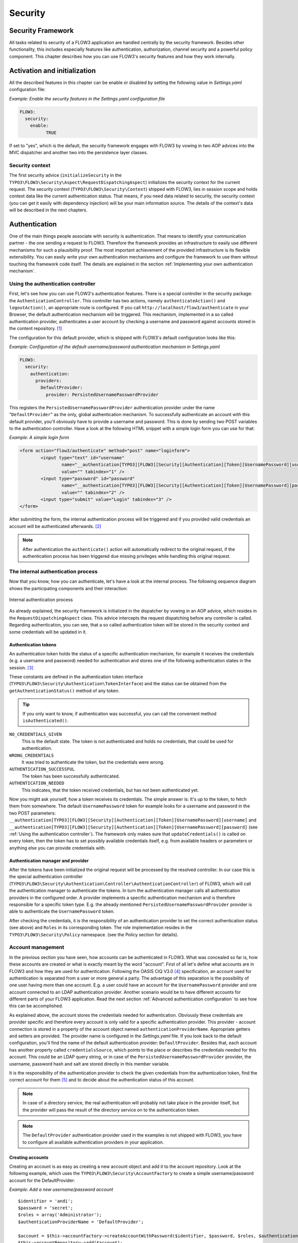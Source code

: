 .. _ch-security:

========
Security
========

.. sectionauthor:: Andreas Förthner

Security Framework
==================

All tasks related to security of a FLOW3 application are handled centrally by the security
framework. Besides other functionality, this includes especially features like
authentication, authorization, channel security and a powerful policy component. This
chapter describes how you can use FLOW3's security features and how they work internally.

Activation and initialization
=============================

All the described features in this chapter can be enable or disabled by setting the
following value in *Settings.yaml* configuration file:

*Example: Enable the security features in the Settings.yaml configuration file*

.. code-block:: yaml

	FLOW3:
	  security:
	    enable:
		  TRUE

If set to "yes", which is the default, the security framework engages with FLOW3
by vowing in two AOP advices into the MVC dispatcher and another two into the
persistence layer classes.

Security context
----------------

The first security advice (``initializeSecurity`` in the
``TYPO3\FLOW3\Security\Aspect\RequestDispatchingAspect``) initializes the security context
for the current request. The security context (``TYPO3\FLOW3\Security\Context``) shipped
with FLOW3, lies in session scope and holds context data like the current authentication
status. That means, if you need data related to security, the security context (you can
get it easily with dependency injection) will be your main information source. The details
of the context's data will be described in the next chapters.

Authentication
==============

One of the main things people associate with security is authentication. That means to
identify your communication partner - the one sending a request to FLOW3. Therefore the
framework provides an infrastructure to easily use different mechanisms for such a
plausibility proof. The most important achievement of the provided infrastructure is its
flexible extensibility. You can easily write your own authentication mechanisms and
configure the framework to use them without touching the framework code itself. The
details are explained in the section  :ref:`Implementing your own authentication mechanism`.

.. _Using the authentication controller:

Using the authentication controller
-----------------------------------

First, let's see how you can use FLOW3's authentication features. There is a special
controller in the security package: the ``AuthenticationController``. This controller has
two actions, namely ``authenticateAction()`` and ``logoutAction()``, an appropriate route
is configured. If you call ``http://localhost/flow3/authenticate`` in your Browser, the
default authentication mechanism will be triggered. This mechanism, implemented in a so
called authentication provider, authenticates a user account by checking a username and
password against accounts stored in the content repository. [#]_

The configuration for this default provider, which is shipped with FLOW3's default
configuration looks like this:

*Example: Configuration of the default username/password authentication mechanism in Settings.yaml*

.. code-block:: yaml

	FLOW3:
	  security:
	    authentication:
	      providers:
	        DefaultProvider:
	          provider: PersistedUsernamePasswordProvider

This registers the ``PersistedUsernamePasswordProvider`` authentication provider under
the name "``DefaultProvider``" as the only, global authentication mechanism. To
successfully authenticate an account with this default provider, you'll obviously have to
provide a username and password. This is done by sending two POST variables to the
authentication controller. Have a look at the following HTML snippet with a simple login
form you can use for that:

*Example: A simple login form*

.. code-block:: html

	<form action="flow3/authenticate" method="post" name="loginform">
		<input type="text" id="username"
			name="__authentication[TYPO3][FLOW3][Security][Authentication][Token][UsernamePassword][username]"
			value="" tabindex="1" />
		<input type="password" id="password"
			name="__authentication[TYPO3][FLOW3][Security][Authentication][Token][UsernamePassword][password]"
			value="" tabindex="2" />
		<input type="submit" value="Login" tabindex="3" />
	</form>

After submitting the form, the internal authentication process will be triggered and if
you provided valid credentials an account will be authenticated afterwards. [#]_

.. note::

	After authentication the ``authenticate()`` action will automatically redirect to the
	original request, if the authentication process has been triggered due missing privileges
	while handling this original request.

The internal authentication process
-----------------------------------

Now that you know, how you can authenticate, let's have a look at the internal process.
The following sequence diagram shows the participating components and their interaction:

.. figure:: /Images/TheDefinitiveGuide/PartIII/Security_BasicAuthenticationProcess.png
	:align: center
	:width: 400pt
	:alt: Internal authentication process

	Internal authentication process

As already explained, the security framework is initialized in the dispatcher by vowing in
an AOP advice, which resides in the ``RequestDispatchingAspect`` class. This advice
intercepts the request dispatching before any controller is called. Regarding
authentication, you can see, that a so called authentication token will be stored in the
security context and some credentials will be updated in it.

Authentication tokens
~~~~~~~~~~~~~~~~~~~~~

An authentication token holds the status of a specific authentication mechanism, for
example it receives the credentials (e.g. a username and password) needed for
authentication and stores one of the following authentication states in the session. [#]_

These constants are defined in the authentication token interface
(``TYPO3\FLOW3\Security\Authentication\TokenInterface``) and the status can be obtained
from the ``getAuthenticationStatus()`` method of any token.

.. tip::

	If you only want to know, if authentication was successful, you can call the
	convenient method ``isAuthenticated()``.

``NO_CREDENTIALS_GIVEN``
	This is the default state. The token is not authenticated and holds no credentials,
	that could be used for authentication.
``WRONG_CREDENTIALS``
	It was tried to authenticate the token, but the credentials were wrong.
``AUTHENTICATION_SUCCESSFUL``
	The token has been successfully authenticated.
``AUTHENTICATION_NEEDED``
	This indicates, that the token received credentials, but has not been authenticated yet.

Now you might ask yourself, how a token receives its credentials. The simple answer
is: It's up to the token, to fetch them from somewhere. The default ``UsernamePassword``
token for example looks for a username and password in the two POST parameters:
``__authentication[TYPO3][FLOW3][Security][Authentication][Token][UsernamePassword][username]`` and
``__authentication[TYPO3][FLOW3][Security][Authentication][Token][UsernamePassword][password]`` (see
:ref:`Using the authentication controller`). The framework only makes sure that
``updateCredentials()`` is called on every token, then the token has to set possibly
available credentials itself, e.g. from available headers or parameters or anything else
you can provide credentials with.

Authentication manager and provider
~~~~~~~~~~~~~~~~~~~~~~~~~~~~~~~~~~~

After the tokens have been initialized the original request will be processed by the
resolved controller. In our case this is the special authentication controller
(``TYPO3\FLOW3\Security\Authentication\Controller\AuthenticationController``)
of FLOW3, which will call the authentication manager to authenticate the tokens. In turn
the authentication manager calls all authentication providers in the configured order. A
provider implements a specific authentication mechanism and is therefore responsible for
a specific token type. E.g. the already mentioned ``PersistedUsernamePasswordProvider``
provider is able to authenticate the ``UsernamePassword`` token.

After checking the credentials, it is the responsibility of an authentication provider to
set the correct authentication status (see above) and ``Roles`` in its corresponding token.
The role implementation resides in the ``TYPO3\FLOW3\Security\Policy`` namespace. (see the
Policy section for details).

.. _Account management:

Account management
------------------

In the previous section you have seen, how accounts can be authenticated in FLOW3. What
was concealed so far is, how these accounts are created or what is exactly meant by the
word "account". First of all let's define what accounts are in FLOW3 and how they are used
for authentication. Following the OASIS CIQ V3.0 [#]_ specification, an account used for
authentication is separated from a user or more
general a party. The advantage of this separation is the possibility of one user having
more than one account. E.g. a user could have an account for the ``UsernamePassword``
provider and one account connected to an LDAP authentication provider. Another scenario
would be to have different accounts for different parts of your FLOW3 application. Read
the next section :ref:`Advanced authentication configuration` to see how this can be
accomplished.

As explained above, the account stores the credentials needed for authentication.
Obviously these credentials are provider specific and therefore every account is only
valid for a specific authentication provider. This provider - account connection is stored
in a property of the account object named ``authenticationProviderName``. Appropriate
getters and setters are provided. The provider name is configured in the *Settings.yaml*
file. If you look back to the default configuration, you'll find the name of the default
authentication provider: ``DefaultProvider``. Besides that, each account has another
property called ``credentialsSource``, which points to the place or describes the
credentials needed for this account. This could be an LDAP query string, or in case of the
``PersistedUsernamePasswordProvider`` provider, the username, password hash and salt are
stored directly in this member variable.

It is the responsibility of the authentication provider to check the given credentials
from the authentication token, find the correct account for them [#]_ and to decide about
the authentication status of this account.

.. note::

	In case of a directory service, the real authentication will probably not take place
	in the provider itself, but the provider will pass the result of the directory service
	on to the authentication token.

.. note::

	The ``DefaultProvider`` authentication provider used in the examples is not shipped
	with FLOW3, you have to configure all available authentication providers in your application.

Creating accounts
~~~~~~~~~~~~~~~~~

Creating an account is as easy as creating a new account object and add it to the account
repository. Look at the following example, which uses the ``TYPO3\FLOW3\Security\AccountFactory``
to create a simple username/password account for the DefaultProvider:

*Example: Add a new username/password account* ::

	$identifier = 'andi';
	$password = 'secret';
	$roles = array('Administrator');
	$authenticationProviderName = 'DefaultProvider';

	$account = $this->accountFactory->createAccountWithPassword($identifier, $password, $roles, $authenticationProviderName);
	$this->accountRepository->add($account);

The way the credentials are stored internally is completely up to the authentication provider.
The ``PersistedUsernamePasswordProvider`` uses the
``TYPO3\FLOW3\Security\Cryptography\HashService`` to verify the given password. In the
example above, the given plaintext password will be securely hashed by the ``HashService``.
The hashing is the main magic happening in the ``AccountFactory`` and the reason why we don't
create  the account object directly. If you want to learn more about secure password hashing
in FLOW3, you should read the section about :ref:`Cryptography` below. You can also see, that there
is an array of roles added to the account. This is used by the policy system and will be
explained in the according section below.

.. note::

	This example expects the account factory and account repository to be available in
	``$this->accountFactory`` and ``$this->accountRepository`` respectively. If you
	use this snippet in an action controller, these can be injected very easily by
	dependency injection.

.. _Advanced authentication configuration:

Advanced authentication configuration
-------------------------------------

Parallel authentication
~~~~~~~~~~~~~~~~~~~~~~~

Now that you have seen all components, taking part in the authentication process, it is
time to have a look at some advance configuration possibilities. Just to remember, here is
again the configuration of the default authentication provider:

.. code-block:: yaml

	security:
	  authentication:
	    providers:
	      DefaultProvider:
	        provider: PersistedUsernamePasswordProvider

If you have a closer look at this configuration, you can see, that the word providers is
plural. That means, you have the possibility to configure more than one provider and use
them in "parallel".

.. note::

	You will have to make sure, that each provider has a unique name. In the example above
	the provider name is ``DefaultProvider``.

*Example: Configuration of two authentication providers*

.. code-block:: yaml

	security:
	  authentication:
	    providers:
	      MyLDAPProvider:
	        provider: TYPO3\MyCoolPackage\Security\Authentication\MyLDAPProvider
	        providerOptions: 'Some LDAP configuration options'
	      DefaultProvider:
	        provider: PersistedUsernamePasswordProvider

This will advice the authentication manager to first authenticate over the LDAP provider
and if that fails it will try to authenticate the default provider. So this configuration
can be seen as an authentication fallback chain, of course you can configure as many
providers as you like, but keep in mind that the order matters.

.. note::

	As you can see in the example, the LDAP provider is provided with some options. These
	are specific configuration options for each provider, have a look in the detailed
	description to know if a specific provider needs more options to be configured and
	which.

Multi-factor authentication strategy
~~~~~~~~~~~~~~~~~~~~~~~~~~~~~~~~~~~~

There is another configuration option to realize a multi-factor-authentication. It
defaults to ``oneToken``. A configurable authentication strategy of ``allTokens`` forces
the authentication manager to always authenticate all configured providers and to make
sure that every single provider returned a positive authentication status to one of its
tokens. The authentication strategy ``atLeastOneToken`` will try to authenticate as many
tokens as possible but at least one. This is helpful to realize policies with additional
security only for some resources (e.g. SSL client certificates for an admin backend).

.. code-block:: yaml

	configuration:
	  security:
	    authentication:
	      authenticationStrategy: allTokens

Reuse of tokens and providers
~~~~~~~~~~~~~~~~~~~~~~~~~~~~~

There is another configuration option for authentication providers called ``tokenClass``,
which can be specified in the provider settings. By this option you can specify which
token should be used for a provider. Remember the token is responsible for the credentials
retrieval, i.e. if you want to authenticate let's say via username and password this setting
enables to to specify where these credentials come from. So e.g. you could reuse the one
username/password provider class and specify, whether authentication credentials are sent
in a POST request or set in an HTTP Basic authentication header.

*Example: Specifying a specific token type for an authentication provider*

.. code-block:: yaml

	security:
	  authentication:
	    providers:
	      DefaultProvider:
	        provider: PersistedUsernamePasswordProvider
	        tokenClass: UsernamePasswordHttpBasic

.. _Request Patterns:

Request Patterns
~~~~~~~~~~~~~~~~

Now that you know about the possibility of configuring more than one authentication
provider another scenario may come to your mind. Just imagine an application with two
areas: One user area and one administration area. Both must be protected, so we need some
kind of authentication. However for the administration area we want a stronger
authentication mechanism than for the user area. Have a look at the following provider
configuration:

*Example: Using request patterns*

.. code-block:: yaml

	security:
	  authentication:
	    providers:
	      MyLDAPProvider:
	        provider: TYPO3\MyCoolPackage\Security\Authentication\MyLDAPProvider
	        providerOptions: 'Some LDAP configuration options'
	        requestPatterns:
	         controllerObjectName: TYPO3\MyApplication\AdministrationArea\.*
	      DefaultProvider:
	        provider: PersistedUsernamePasswordProvider
	        requestPatterns:
	         controllerObjectName: TYPO3\MyApplication\UserArea\.*

Look at the new configuration option ``requestPatterns``. This enables or disables an
authentication provider, depending on given patterns. The patterns will look into the
data of the current request and tell the authentication system, if they match or not.
The patterns in the example above will match, if the controller object name of the current
request (the controller to be called) matches on the given regular expression. If a
pattern does not match, the corresponding provider will be ignored in the whole
authentication process. In the above scenario this means, all controllers responsible for
the administration area will use the LDAP authentication provider, the user area
controllers will be authenticated by the default username/password provider.

.. note::

	You can use more than one pattern in the configuration. Then the provider will only be
	active, if all patterns match on the current request.

.. tip::

	There can be patterns that match on different data of the request. Just imagine an IP
	pattern, that matches on the request IP. You could, e.g. provide different
	authentication mechanisms for people coming from your internal network, than for
	requests coming from the outside.

.. tip::

	You can easily implement your own pattern. Just implement the interface
	``TYPO3\FLOW3\Security\RequestPatternInterface`` and configure the pattern with its
	full qualified namespace.

:title:`Available request patterns`

+----------------------+------------------------+------------------------------------------+
+ Request Pattern      + Match criteria         + Configuration options                    +
+======================+========================+==========================================+
+ controllerObjectName + Matches on the object  + Expects one regular expression, to       +
+                      + name of the controller + match on the object name.                +
+                      + that has been resolved +                                          +
+                      + by the MVC dispatcher  + For example.:                            +
+                      + for the current .      +                                          +
+                      + request                + ``My\Application\AdministrationArea\.*`` +
+----------------------+------------------------+------------------------------------------+

Authentication entry points
---------------------------

One question that has not been answered so far is: what happens if the authentication
process fails? In this case the authentication manager will throw an
``AuthenticationRequired`` exception. It might not be the best idea to let this exception
settle its way up to the browser, right? Therefore we introduced a concept called
authentication entry points. These entry points catch the mentioned exception and should
redirect the user to a place where she can provide proper credentials. This could be a
login page for the username/password provider or an HTTP header for HTTP authentication. An
entry point can be configured for each authentication provider. Look at the following
example, that redirects to a login page (Using the ``WebRedirect`` entry point).

*Example: Redirect an ``AuthenticationRequired`` exception to the login page*

.. code-block:: yaml

	security:
	  authentication:
	    providers:
	      DefaultProvider:
	        provider: PersistedUsernamePasswordProvider
	        entryPoint: 'WebRedirect'
	        entryPointOptions:
	            uri: 'login/'

.. note::

	Of course you can implement your own entry point and configure it by using its full
	qualified class name. Just make sure to implement the
	``TYPO3\FLOW3\Security\Authentication\EntryPointInterface`` interface.

.. tip::

	If a request has been intercepted by an ``AuthenticationRequired`` exception, this
	request will be stored in the security context. By this, the authentication process
	can resume this request afterwards. Have a look at the FLOW3 authentication controller
	if you want to see this feature in action.

:title:`Available authentication entry points`

+--------------+---------------------------+---------------------------------------------+
+ Entry Point  + Description               + Configuration options                       +
+==============+===========================+=============================================+
+ WebRedirect  + Triggers an HTTP redirect + Expects an associtative array with          +
+              + to a given uri.           + one entry.                                  +
+              + that has been resolved    +                                             +
+              + by the MVC dispatcher     + For example.:                               +
+              + for the current .         +                                             +
+              + request                   + ``uri: login/``                             +
+--------------+---------------------------+---------------------------------------------+
+ HttpBasic    + Adds a WWW-Authenticate   + Optionally takes an option realm, which     +
+              + header to the response,   + will be displayed in the authentication     +
+              + which will trigger the    + prompt.                                     +
+              + browsers authenticaiton   +                                             +
+              + form.                     +                                             +
+--------------+---------------------------+---------------------------------------------+

.. _Authentication mechanisms shipped with FLOW3:

Authentication mechanisms shipped with FLOW3
--------------------------------------------

This section explains the details of each authentication mechanism shipped with FLOW3.
Mainly the configuration options and usage will be exposed, if you want to know more about
the entire authentication process and how the components will work together, please have a
look in the previous sections.

Simple username/password authentication
~~~~~~~~~~~~~~~~~~~~~~~~~~~~~~~~~~~~~~~

*Provider*

The implementation of the corresponding authentication provider resides in the class
``TYPO3\FLOW3\Security\Authentication\Provider\PersistedUsernamePasswordProvider``.
It is able to authenticate tokens of the type
``TYPO3\FLOW3\Security\Authentication\Token\UsernamePassword``. It expects a credentials
array in the token which looks like that::

	array(
	  'username' => 'admin',
	  'password' => 'plaintextPassword'
	);

It will try to find an account in the ``TYPO3\FLOW3\Security\AccountRepository`` that has
the username value as account identifier and fetch the credentials source, which has to be
in the following format: ``HashOfThePassword,Salt``

.. tip::

	You should always use the FLOW3 hash service to generate hashes! This will make sure
	that you really have secure hashes.

The provider will explode the credentials source by the "," and try to authenticate the
token by asking the FLOW3 hash service to verfiy the hashed password against the given
plaintext password in from the token.
If you want to know more about accounts and how you can create them, look in the
corresponding section above.

* Token*

The username/password token is implemented in the class
``TYPO3\FLOW3\Security\Authentication\Token\UsernamePassword``. It fetches the credentials
from the HTTP POST data, look at the following program listing for details::

	$postArguments = $this->environment->getRawPostArguments();
	$username = \TYPO3\FLOW3\Reflection\ObjectAccess::getPropertyPath($postArguments,
	    '__authentication.TYPO3.FLOW3.Security.Authentication.Token.UsernamePassword.username');
	$password = \TYPO3\FLOW3\Reflection\ObjectAccess::getPropertyPath($postArguments,
	    '__authentication.TYPO3.FLOW3.Security.Authentication.Token.UsernamePassword.password'');

.. note::

	The token expects a plaintext password in the POST data. That does not mean, you have
	to transfer plaintext passwords, however it is not the responsibility of the
	authentication layer to encrypt the transfer channel. Look in the section about
	:ref:`Channel security` for any details.

.. _Implementing your own authentication mechanism:

Implementing your own authentication mechanism
----------------------------------------------

One of the main goals for the authentication architecture was to provide an easily
extensible infrastructure. Now that the authentication process has been explained, you'll
here find the steps needed to implement your own authentication mechanism:

*Authentication token*

You'll have to provide an authentication token, that implements the interface
``TYPO3\FLOW3\Security\Authentication\TokenInterface``:

#. The most interesting method is ``updateCredentials()``. There you'll get the current
request and you'll have to make sure that credentials sent from the client will be
fetched and stored in the token.

#. Implement the remaining methods of the interface. These are  mostly getters and setters,
have a look in one of the existing  tokens (for example
``TYPO3\FLOW3\Security\Authentication\Token\UsernamePassword``), if you need more
information.

*Authentication provider*

After that you'll have to implement your own authentication strategy by providing a class,
that implements the interface
``TYPO3\FLOW3\Security\Authentication\AuthenticationProviderInterface``:

#. In the constructor you will get the name, that has been configured for the provider and
an optional options array. Basically you can decide on your own which options you need
and how the corresponding yaml configuration will look like.

#. Then there has to be a ``canAuthenticate()`` method, which gets an authentication token
and returns a boolean value whether your provider can authenticate that token or not.
Most likely you will call ``getAuthenticationProviderName()`` on the token and check,
if it matches the provider name given to you in your provider's constructor. In
addition to this, the method ``getTokenClassNames()`` has to return an array with all
authentication token classes, your provider is able to authenticate.

#. All the magic will happen in the ``authenticate()`` method, which will get an appropriate
authentication token. Basically you could do whatever you want in this method, the
only thing you'll have to make sure is to set the correct status (possible values are
defined as constants in the token interface and explained above). If authentication
succeeds you might also want to set an account in the given token, to add some roles
to the current security context. However, here is the recommended way of what should
be done in this method and if you don't have really good reasons, you shouldn't
deviate from this procedure.

  #. Get the credentials provided by the client from the authentication token
     (``getCredentials()``)

  #. Retrieve the corresponding account object from the account repository, which
     you should inject into your provider by dependency injection. The repository
     provides a convenient find method for this task:
     ``findActiveByAccountIdentifierAndAuthenticationProviderName()``.

  #. The ``credentialsSource`` property of the account will hold the credentials
     you'll need to compare or at least the information, where these credentials lie.

  #. Start the authentication process (e.g. compare credentials/call directory service/...).

  #. Depending on the authentication result, set the correct status in the
     authentication token, by ``calling setAuthenticationStatus()``.

  #. Set the account in the authentication token, if authentication succeeded. This
     will add the roles of this token to the security context.

Authorization
=============

In this section we will deal with the authorization features of FLOW3. You won't find any
advices, how to configure access rights here, please refer to the next section about
:ref:`Access Control Lists`, which form the default method to model and configure access
rules.

Authorize method invocations
----------------------------

The most general thing, which you want to protect in every
application is the invocation of certain methods. By controlling, which
methods are allowed to be called and which not, it can be globally
ensured, that no unprivileged action will be executed at any time. This
is what you would usually do, by adding an access check at the beginning
of your privileged method. In FLOW3, there is the opportunity to enforce
these checks without touching the actual method at all. Of course
FLOW3's AOP features are used to realize this completely new perspective
on authorization. If you want to learn more about AOP, please refer to
the corresponding chapter in this reference.

First, let's have a look at the following sequence diagram to get an overview of what is
happening when an authorization decision is formed and enforced:

.. figure:: /Images/TheDefinitiveGuide/PartIII/Security_BasicAuthorizationProcess.png
	:align: center
	:width: 400pt
	:alt: How an authorization decision is formed and enforced in FLOW3

	How an authorization decision is formed and enforced in FLOW3

As already said, the whole authorization starts with an intercepted method, or in other
words with a method that should be protected and only be called by privileged users. In
the chapter about AOP you've already read, that every method interception is implemented
in a so called advice, which resides in an aspect class. Here we are: the
``TYPO3\FLOW3\Security\Aspect\PolicyEnforcementAspect``. Inside this aspect there is the
``enforcePolicy()`` advice, which hands over to FLOW3's authorization components.

The next thing to be called is a security interceptor. This interceptor calls the
authentication manager before it continues with the authorization process, to make sure
that the authentication status is up to date. Then an access decision manager is called,
which has to decide, if it is allowed to call the intercepted method. If not it throws an
access denied exception. If you want, you could implement your own access decision manager.
However, there is a very flexible one shipped with FLOW3
(``TYPO3\FLOW3\Security\Authorization\AccessDecisionVoterManager``), which uses the
following voting process to meet its decision:

#. Check for registered access decision voters.

#. Ask every voter, to vote for the given method call (or join point in AOP nomenclature).

#. Count the votes and grant access, if there is at least one ``VOTE_GRANT`` vote and no
   ``VOTE_DENY`` vote. In all other cases an access denied exception will be thrown.

*On access decision voters*

As you have seen, the default way of deciding on access is done by voting. This makes the
whole authorization process very flexible and very easily extensible. You can at any time
write your own voter classes and register them, just make sure to implement the interface
``TYPO3\FLOW3\Security\Authorization\AccessDecisionVoterInterface``. Then you have to
register your custom voter as shown below:

.. code-block:: yaml

	security:
	  authorization:
	    accessDecisionVoters: [TYPO3\FLOW3\Security\Authorization\Voter\Policy, MyCompany\MyPackage\Security\MyCustomVoter]

.. note::

	By default there is always one voter registered:
	``TYPO3\FLOW3\Security\Authorization\Voter\Policy``. This voter connects the
	authorization system to the policy component, by returning a vote depending on the
	configured security policy. Read the section about Policies, to learn more about the
	default policy handling in FLOW3.

If asked, each voter has to return one of the three possibles votes: grant, deny or
abstain. There are appropriate constants defined in the voter interface, which you should
use for that. You might imagine that a voter has to return an abstain vote, if it is not
able to give a proper grant or deny vote.

Now it could be the case that all registered voters abstain. Usually the access decision
manager will deny access then. However, you can change that behavior by configuring the
following option:

.. code-block:: yaml

	security:
	  authorization:
	    allowAccessIfAllVotersAbstain: FALSE

Application firewall
--------------------

Besides the AOP powered authorization, there is another line of defense: the filter
firewall. This firewall is triggered directly when a request arrives at the MVC dispatcher.
After that the request is analyzed and can be blocked/filtered out. This adds a second
level of security right at the beginning of the whole framework run, which means
that a minimal amount of potentially insecure code will be executed before that.

.. figure:: /Images/TheDefinitiveGuide/PartIII/Security_FilterFirewall.png
	:align: center
	:width: 400pt
	:alt: Blocking request with FLOW3's filter firewall

	Blocking request with FLOW3's filter firewall

The firewall itself is added to the MVC dispatcher by AOP, to completely decouple security
from the MVC framework and to have the possibility of disabling security. Blocking
requests with the firewall is not a big thing at all, basically a request filter object is
called, which consists of a request pattern and a security interceptor. The simple rules
is: if the pattern matches on the request, the interceptor is invoked.
:ref:`Request Patterns` are also used by the authentication components and are explained
in detail there. Talking about security interceptors: you already know the policy
enforcement interceptor, which triggers the authorization process. Here is a table of
available interceptors, shipped with FLOW3:

.. note::

	Of course you can implement your own interceptor. Just make sure to implement the
	interface: ``TYPO3\FLOW3\Security\Authorization\InterceptorInterface``.

:title:`FLOW3's built-in security interceptors`

+-----------------------+---------------------------------------+
+ Security interceptor  + Invocation action                     +
+=======================+=======================================+
+ PolicyEnforcement     + Triggers the authorization process as +
+                       + described one section above.          +
+-----------------------+---------------------------------------+
+ RequireAuthenticaiton + Calls the authentication manager to   +
+                       + authenticate all active tokens for    +
+                       + the current request.                  +
+-----------------------+---------------------------------------+

Of course you are able to configure as many request filters as
you like. Have a look at the following example to get an idea how a
firewall configuration will look like:

*Example: Firewall configuration in the Settings.yaml file*

.. code-block:: yaml

	TYPO3:
	  FLOW3:
	    security:
	      firewall:
	        rejectAll: FALSE

	        filters:
	          -
	            patternType:  'URI'
	            patternValue: '/some/url/.*'
	            interceptor:  'AccessGrant'
	          -
	            patternType:  'URI'
	            patternValue: '/some/url/blocked.*'
	            interceptor:  'AccessDeny'
	          -
	            patternType:  'MyCompany\MyPackage\Security\MyOwnRequestPattern'
	            patternValue: 'some pattern value'
	            interceptor:  'MyCompany\MyPackage\Security\MyOwnSecurityInterceptor'

As you can see, you can easily use your own implementations for request patterns and
security interceptors.

.. note::

	You might have noticed the ``rejectAll`` option. If this is set to ``yes``,
	only request which are explicitly allowed by a request filter will be able
	to pass the firewall.

.. _Access Control Lists:

Policies aka Access Control Lists (ACLs)
========================================

This section will introduce the recommended and default way of connecting authentication
with authorization. The special and really powerful part of FLOW3's way is the possibility
to do that completely declarative. This gives you the possibility to change the security
policy of your application without touching any PHP code. The policy system deals with
three major objects, which are explained below: roles, resources and acl entries. All
policy definitions are configured in the ``Policy.yaml`` files.

*Roles*

In the section about authentication so called roles were introduced. A role can be
attached to a user's security context, to determine which privileges should be granted to
her. I.e. the access rights of a user are decoupled from the user object itself, making it
a lot more flexible, if you want to change them. In FLOW3 a role is mainly just a string,
which must be unique in the whole FLOW3 instance. Following there is an example
configuration, that will proclaim the roles ``Administrator``, ``Customer``, and
``PrivilegedCustomer`` to the system.

*Example: roles definition in the Policy.yaml file*

.. code-block:: yaml

	roles:
	  Administrator: []
	  Customer: []
	  PrivilegedCustomer: [Customer]

The role ``PrivilegedCustomer`` is configured as a sub role of ``Customer``, for
example it will inherit the privileges from the ``Customer`` role.

FLOW3 will always add the magic ``Everybody`` role, which you don't have to
configure yourself. This role will also be present, if no account is authenticated.

Likewise, the magic role ``Anonymous`` is added to the security context if a user
is not authenticated.

*Resources*

The counterpart to roles are resources. A resource in general is an object, you want to
protect, for example you want to configure which roles are allowed to access a certain
resource. The policy configuration deals with method and entity resources.

Entity resources are related to content security, which are explained in the
:ref:`Content security` section below. In this section we will deal with method
resources only.

*Example: resources definition in the Policy.yaml file*

.. code-block:: yaml

	resources:
	  methods:
	    listMethods: 'method(TYPO3\FooPackage\SomeClass->list.*())'
	    updateMethods: 'method(TYPO3\FooPackage\SomeClass->update.*())'
	    deleteMethods: 'method(TYPO3\FooPackage\.*->delete.*(force == TRUE))'
	    modifyMethods: 'TYPO3_FooPackage_update || TYPO3_FooPackage_delete'

Each resource is defined by a unique name [#]_ and a so called pointcut expression.
Practically a pointcut expression is a regular expression that matches on certain methods.
There are more pointcut expressions you can use to describe the methods addressed by a
specific resource, the whole syntax is described in detail in the chapter about AOP.

.. tip:

	To make your resource definitions better readable you can cascade them by connecting
	two or more via logical operators. In the above example this is shown in the
	configuration of the third resource. Again the details about combined pointcuts are
	described in the AOP reference.

*ACL entries*

The last step is to connect resources with roles by assigning access privileges. Let's
have a look at an example for such ACL entries:

*Example: ACL entry definitions in the Policy.yaml file*

.. code-block:: yaml

	acls:
	  Administrator:
	    methods:
	      listMethods:         GRANT
	      updateMethods:       GRANT
	      deleteMethods:       GRANT
	  Customer:
	    methods:
	      listMethods:         GRANT
	  PrivilegedCustomer:
	    methods:
	      updateMethods:       GRANT
	      deleteMethods:       DENY

This will end up in ``Administrators`` being able to call all ``update*`` and ``list*``
methods in the class ``SomeClass`` and all ``delete*`` methods no matter which class in
the whole package ``FooPackage``. However, ``Customers`` are only able to call the ``list*``
methods, while ``PrivilegedCustomers`` are also allowed to call the ``update*`` methods.
And all this without touching one line of PHP code, isn't that convenient?

*Privilege evaluation*

Privilege evaluation is a really complex task, when you think carefully about it. However,
if you remember the following two rules, you will have no problems or unexpected behaviour
when writing your policies:

1. If a DENY privilege is configured for one of the user's roles, access will be denied
	no matter how many grant privileges there are in other roles.

2. If no privilege has been defined for any of the user's roles, access will be denied.

*Runtime constraints*

Runtime constraints are a very powerful feature of FLOW3's AOP framework. A full reference
of the possibilities can be found in the AOP chapter of this documentation. However, this
features was mainly implemented to support sophisticated policy definitions and therefore
here is a short introduction by two simple examples on how to use it:

*Example: runtime constraints usage in the security policy*

.. code-block:: yaml

	-
	  resources:
	    methods:
	      TYPO3_FooPackage_firstResource: 'method(TYPO3\FooPackage\SomeClass->updateProject(title != "FLOW3"))'
	      TYPO3_FooPackage_secondResource: TYPO3_FooPackage_firstResource && evaluate(current.securityContext.party.name == "Andi")

The above configuration defines a resource that matches on the ``updateProject`` method
only if it is not called with the ``title`` argument equal to "FLOW3". The second resource
matches if the first one matches and the ``name`` property of the currently authenticated
``party`` is equal to "Andi".

.. _Content security:

Content security
================

Security for persisted objects
------------------------------

.. warning::

	**This section is not complete yet!**

	* TODO: Explain query rewriting via aspect to the persistence layer
	* NOTE: Content security not working for DQL queries currently (only QOM!)

.. code-block:: yaml

	resources:
	  entities:
	    Acme_MyPackage_Domain_Model_Customer:
	      Acme_MyPackage_Customers_All: 'ANY'
	      Acme_MyPackage_Customers_Vip: 'this.vip == TRUE'
	      Acme_MyPackage_Customers_Me: 'current.securityContext.account == this.account && this.account != NULL'

The ``Acme_MyPacakge_Customer_All`` resource will match any customer object.
The ``Acme_MyPacakge_Customer_Vip`` resource matches all customer's which have their
``vip`` attribute set.
The ``Acme_MyPackage_Customer_Me`` resource matches any customer object whose account
property matches the currently logged in account.

* if an entity resource is defined, access is denied automatically to all who don't
  have access granted to that new resource explicitly defined in the ACLs.
* if there is no ``ANY`` resource defined, only objects explicitly matched by one of
  the other resources are denied by default.
* if there is a ``ANY`` resource define, all objects of this type will be denied for
  all users not have a grant privilege for this ``ANY`` resource.
* The key ``Acme_MyPackage_Domain_Model_Customer`` has to reflect the full qualified
  class name of your entity, while '\' is replaced by '_' due to YAML syntax
  constraints.
* The ``DENY`` privilege works the same as for methods. If it is set for one of the
  resources you will never see entities matched by this resource, no matter how many
  ``GRANT`` privileges there might be set for other roles you also have.


Security for files aka secure downloads
---------------------------------------

* add publishing configuration to resource objects
* publishing in subfolder named like session id
* optimization with role subdirs -> only publish once for a role
* server specific restriction publishing like .htaccess files for apache

Fluid (view) integration
========================

Now that the policy is technically enforced, these rules should also be reflected in the
view. E.g. a button or link to delete a customer should not be shown, if the user has not
the privilege to do so. If you are using the recommended Fluid templating engine, you can
simply use the security view helpers shipped with Fluid. Otherwise you would have to ask
the policy service (``TYPO3\FLOW3\Security\Policy\PolicyService``) for the current
privilege situation and implement the view logic on your own, however this seems not to be
the best idea one can have. Below you'll find a short description of the available Fluid
view helpers.

``ifAccess`` view helper
------------------------

This view helper implements an ifAccess/else condition, have a look at the following
example, which should be more or less self-explanatory:

*Example: the ifAccess view helper*

.. code-block:: xml

	<f:security.ifAccess resource="someResource">
		This is being shown in case you have access to the given resource
	</f:security.ifAccess>

	<f:security.ifAccess resource="someResource">
		<f:then>
			This is being shown in case you have access.
		</f:then>
		<f:else>
			This is being displayed in case you do not have access.
		</f:else>
	</f:security.ifAccess>

As you can imagine, the main advantage is, that the view will automatically reflect the
configured policy rules, without the need of changing any template code.

``ifHasRole`` view helper
-------------------------

This view helper is pretty similar to the ``ifAccess`` view helper, however it does not
check the access privilege for a given resource, but the availability of a certain role.
For example you could check, if the current user has the ``Administrator`` role assigned:

*Example: the ifHasRole view helper*

.. code-block:: xml

	<f:security.ifHasRole role="Administrator">
		This is being shown in case you have the Administrator role (aka role).
	</f:security.ifHasRole>

	<f:security.ifHasRole role="Administrator">
		<f:then>
			This is being shown in case you have the role.
		</f:then>
		<f:else>
			This is being displayed in case you do not have the role.
		</f:else>
	</f:security.ifHasRole>

.. _Channel security:

Channel security
================

Currently channel security is an open task. Stay tuned for great features!

.. _Cryptography:

Cryptography
============

Hash service
------------

* hashing/verifying hashes
* special hashing strategies/algorithms
* random number generation

RSA wallet service
------------------

* CLI commands to save keys
* encrypting/decrypting/verifying signatures

.. _http://www.oasis-open.org/committees/tc_home.php?wg_abbrev=ciq:  http://www.oasis-open.org/committees/tc_home.php?wg_abbrev=ciq

-----

.. [#] The details about the ``PersistedUsernamePasswordProvider`` provider are explained
	below, in the section about :ref:`Authentication mechanisms shipped with FLOW3`.

.. [#] If you don't know any credentials, you'll have to read the section about
	:ref:`Account management`

.. [#] Well, it holds them in member variables, but lies itself in the security context,
	which is a class configured as scope session.

.. [#] The specification can be downloaded from
	`http://www.oasis-open.org/committees/tc_home.php?wg_abbrev=ciq`_. The implementation of
	this specification resides in the "Party" package, which is part of the official FLOW3
	distribution.

.. [#] The ``AccountRepository`` provides a convenient find method called
	``findActiveByAccountIdentifierAndAuthenticationProviderName()``
	for this task.

.. [#] As a convention you have to prefix at least your package's namespace to avoid ambiguity.
